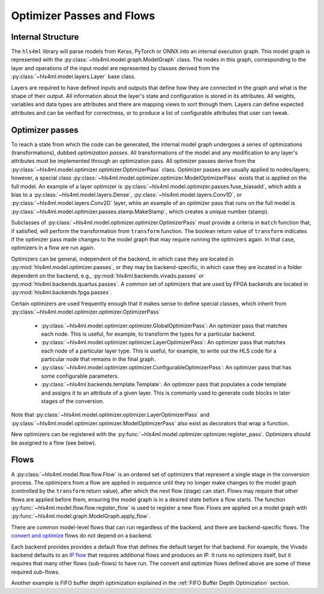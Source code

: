 ==========================
Optimizer Passes and Flows
==========================

Internal Structure
------------------

The ``hls4ml`` library will parse models from Keras, PyTorch or ONNX into an internal execution graph. This model graph is represented with the
:py:class:`~hls4ml.model.graph.ModelGraph` class. The nodes in this graph, corresponding to the layer and operations of the input model are represented
by classes derived from the :py:class:`~hls4ml.model.layers.Layer` base class.

Layers are required to have defined inputs and outputs that define how they are connected in the graph and what is the shape of their output. All information
about the layer's state and configuration is stored in its attributes. All weights, variables and data types are attributes and there are mapping views to sort through them.
Layers can define expected attributes and can be verified for correctness, or to produce a list of configurable attributes that user can tweak.

Optimizer passes
----------------

To reach a state from which the code can be generated, the internal model graph undergoes a series of optimizations (transformations), dubbed
*optimization passes*. All transformations of the model and any modification to any layer's attributes must be implemented through an optimization
pass. All optimizer passes derive from the :py:class:`~hls4ml.model.optimizer.optimizer.OptimizerPass` class. Optimizer passes are usually applied to
nodes/layers; however, a special class :py:class:`~hls4ml.model.optimizer.optimizer.ModelOptimizerPass` exists that is applied on the full model. An
example of a layer optimizer is :py:class:`~hls4ml.model.optimizer.passes.fuse_biasadd`, which adds a bias to a
:py:class:`~hls4ml.model.layers.Dense`, :py:class:`~hls4ml.model.layers.Conv1D`, or :py:class:`~hls4ml.model.layers.Conv2D` layer, while an example of
an optimizer pass that runs on the full model is :py:class:`~hls4ml.model.optimizer.passes.stamp.MakeStamp`, which creates a unique number (stamp).

Subclasses of :py:class:`~hls4ml.model.optimizer.optimizer.OptimizerPass` must provide a criteria in ``match`` function that, if satisfied, will
perform the transformation from ``transform`` function. The boolean return value of ``transform`` indicates if the optimizer pass made changes to the
model graph that may require running the optimizers again. In that case, optimizers in a flow are run again.

Optimizers can be general, independent of the backend, in which case they are located in :py:mod:`hls4ml.model.optimizer.passes`, or they may be backend-specific,
in which case they are located in a folder dependent on the backend, e.g., :py:mod:`hls4ml.backends.vivado.passes` or
:py:mod:`hls4ml.backends.quartus.passes`. A common set of optimizers that are used by FPGA backends are located in :py:mod:`hls4ml.backends.fpga.passes`.

Certain optimizers are used frequently enough that it makes sense to define special classes, which inherit from :py:class:`~hls4ml.model.optimizer.optimizer.OptimizerPass`

 * :py:class:`~hls4ml.model.optimizer.optimizer.GlobalOptimizerPass`: An optimizer pass that matches each node. This is useful, for example,
   to transform the types for a particular backend.
 * :py:class:`~hls4ml.model.optimizer.optimizer.LayerOptimizerPass`: An optimizer pass that matches each node of a particular layer type. This is
   useful, for example, to write out the HLS code for a particular node that remains in the final graph.
 * :py:class:`~hls4ml.model.optimizer.optimizer.ConfigurableOptimizerPass`:  An optimizer pass that has some configurable parameters.
 * :py:class:`~hls4ml.backends.template.Template`:  An optimizer pass that populates a code template and assigns it to an attribute of a given layer. This is commonly used
   to generate code blocks in later stages of the conversion.

Note that :py:class:`~hls4ml.model.optimizer.optimizer.LayerOptimizerPass` and :py:class:`~hls4ml.model.optimizer.optimizer.ModelOptimizerPass`
also exist as decorators that wrap a function.

New optimizers can be registered with the :py:func:`~hls4ml.model.optimizer.optimizer.register_pass`. Optimizers should be assigned to a flow (see below).

Flows
-----
A :py:class:`~hls4ml.model.flow.flow.Flow` is an ordered set of optimizers that represent a single stage in the conversion process. The optimizers
from a flow are applied in sequence until they no longer make changes to the model graph (controlled by the ``transform`` return value), after which
the next flow (stage) can start. Flows may require that other flows are applied before them, ensuring the model graph is in a desired state before a
flow starts. The function :py:func:`~hls4ml.model.flow.flow.register_flow` is used to register a new flow. Flows are applied on a model graph with
:py:func:`~hls4ml.model.graph.ModelGraph.apply_flow`.

There are common model-level flows that can run regardless of the backend, and there are backend-specific flows.
The `convert and optimize <https://github.com/fastmachinelearning/hls4ml/blob/7c0a065935904f50bd7e4c547f85354b36276092/hls4ml/model/optimizer/__init__.py#L14-L20>`_
flows do not depend on a backend.

Each backend provides provides a default flow that defines the default target for that backend. For example, the Vivado backend defaults to an
`IP flow <https://github.com/fastmachinelearning/hls4ml/blob/7c0a065935904f50bd7e4c547f85354b36276092/hls4ml/backends/vivado/vivado_backend.py#L148-L160>`_
that requires additional flows and produces an IP. It runs no optimizers itself, but it requires that many other flows (sub-flows) to have run.
The convert and optimize flows defined above are some of these required sub-flows.

Another example is FIFO buffer depth optimization explained in the :ref:`FIFO Buffer Depth Optimization` section.
